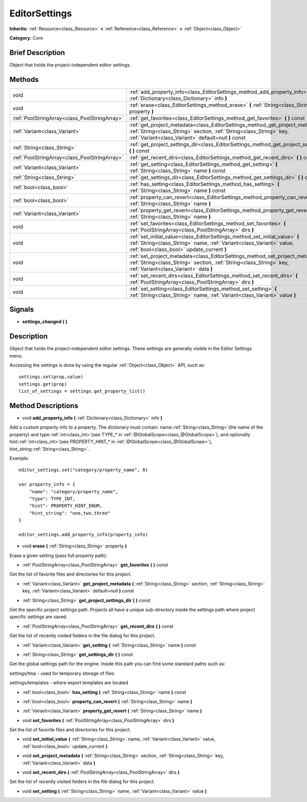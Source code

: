.. Generated automatically by doc/tools/makerst.py in Godot's source tree.
.. DO NOT EDIT THIS FILE, but the EditorSettings.xml source instead.
.. The source is found in doc/classes or modules/<name>/doc_classes.

.. _class_EditorSettings:

EditorSettings
==============

**Inherits:** :ref:`Resource<class_Resource>` **<** :ref:`Reference<class_Reference>` **<** :ref:`Object<class_Object>`

**Category:** Core

Brief Description
-----------------

Object that holds the project-independent editor settings.

Methods
-------

+-----------------------------------------------+------------------------------------------------------------------------------------------------------------------------------------------------------------------------------------------------------------------+
| void                                          | :ref:`add_property_info<class_EditorSettings_method_add_property_info>` **(** :ref:`Dictionary<class_Dictionary>` info **)**                                                                                     |
+-----------------------------------------------+------------------------------------------------------------------------------------------------------------------------------------------------------------------------------------------------------------------+
| void                                          | :ref:`erase<class_EditorSettings_method_erase>` **(** :ref:`String<class_String>` property **)**                                                                                                                 |
+-----------------------------------------------+------------------------------------------------------------------------------------------------------------------------------------------------------------------------------------------------------------------+
| :ref:`PoolStringArray<class_PoolStringArray>` | :ref:`get_favorites<class_EditorSettings_method_get_favorites>` **(** **)** const                                                                                                                                |
+-----------------------------------------------+------------------------------------------------------------------------------------------------------------------------------------------------------------------------------------------------------------------+
| :ref:`Variant<class_Variant>`                 | :ref:`get_project_metadata<class_EditorSettings_method_get_project_metadata>` **(** :ref:`String<class_String>` section, :ref:`String<class_String>` key, :ref:`Variant<class_Variant>` default=null **)** const |
+-----------------------------------------------+------------------------------------------------------------------------------------------------------------------------------------------------------------------------------------------------------------------+
| :ref:`String<class_String>`                   | :ref:`get_project_settings_dir<class_EditorSettings_method_get_project_settings_dir>` **(** **)** const                                                                                                          |
+-----------------------------------------------+------------------------------------------------------------------------------------------------------------------------------------------------------------------------------------------------------------------+
| :ref:`PoolStringArray<class_PoolStringArray>` | :ref:`get_recent_dirs<class_EditorSettings_method_get_recent_dirs>` **(** **)** const                                                                                                                            |
+-----------------------------------------------+------------------------------------------------------------------------------------------------------------------------------------------------------------------------------------------------------------------+
| :ref:`Variant<class_Variant>`                 | :ref:`get_setting<class_EditorSettings_method_get_setting>` **(** :ref:`String<class_String>` name **)** const                                                                                                   |
+-----------------------------------------------+------------------------------------------------------------------------------------------------------------------------------------------------------------------------------------------------------------------+
| :ref:`String<class_String>`                   | :ref:`get_settings_dir<class_EditorSettings_method_get_settings_dir>` **(** **)** const                                                                                                                          |
+-----------------------------------------------+------------------------------------------------------------------------------------------------------------------------------------------------------------------------------------------------------------------+
| :ref:`bool<class_bool>`                       | :ref:`has_setting<class_EditorSettings_method_has_setting>` **(** :ref:`String<class_String>` name **)** const                                                                                                   |
+-----------------------------------------------+------------------------------------------------------------------------------------------------------------------------------------------------------------------------------------------------------------------+
| :ref:`bool<class_bool>`                       | :ref:`property_can_revert<class_EditorSettings_method_property_can_revert>` **(** :ref:`String<class_String>` name **)**                                                                                         |
+-----------------------------------------------+------------------------------------------------------------------------------------------------------------------------------------------------------------------------------------------------------------------+
| :ref:`Variant<class_Variant>`                 | :ref:`property_get_revert<class_EditorSettings_method_property_get_revert>` **(** :ref:`String<class_String>` name **)**                                                                                         |
+-----------------------------------------------+------------------------------------------------------------------------------------------------------------------------------------------------------------------------------------------------------------------+
| void                                          | :ref:`set_favorites<class_EditorSettings_method_set_favorites>` **(** :ref:`PoolStringArray<class_PoolStringArray>` dirs **)**                                                                                   |
+-----------------------------------------------+------------------------------------------------------------------------------------------------------------------------------------------------------------------------------------------------------------------+
| void                                          | :ref:`set_initial_value<class_EditorSettings_method_set_initial_value>` **(** :ref:`String<class_String>` name, :ref:`Variant<class_Variant>` value, :ref:`bool<class_bool>` update_current **)**                |
+-----------------------------------------------+------------------------------------------------------------------------------------------------------------------------------------------------------------------------------------------------------------------+
| void                                          | :ref:`set_project_metadata<class_EditorSettings_method_set_project_metadata>` **(** :ref:`String<class_String>` section, :ref:`String<class_String>` key, :ref:`Variant<class_Variant>` data **)**               |
+-----------------------------------------------+------------------------------------------------------------------------------------------------------------------------------------------------------------------------------------------------------------------+
| void                                          | :ref:`set_recent_dirs<class_EditorSettings_method_set_recent_dirs>` **(** :ref:`PoolStringArray<class_PoolStringArray>` dirs **)**                                                                               |
+-----------------------------------------------+------------------------------------------------------------------------------------------------------------------------------------------------------------------------------------------------------------------+
| void                                          | :ref:`set_setting<class_EditorSettings_method_set_setting>` **(** :ref:`String<class_String>` name, :ref:`Variant<class_Variant>` value **)**                                                                    |
+-----------------------------------------------+------------------------------------------------------------------------------------------------------------------------------------------------------------------------------------------------------------------+

Signals
-------

.. _class_EditorSettings_signal_settings_changed:

- **settings_changed** **(** **)**

Description
-----------

Object that holds the project-independent editor settings. These settings are generally visible in the Editor Settings menu.

Accessing the settings is done by using the regular :ref:`Object<class_Object>` API, such as:

::

    settings.set(prop,value)
    settings.get(prop)
    list_of_settings = settings.get_property_list()

Method Descriptions
-------------------

.. _class_EditorSettings_method_add_property_info:

- void **add_property_info** **(** :ref:`Dictionary<class_Dictionary>` info **)**

Add a custom property info to a property. The dictionary must contain: name::ref:`String<class_String>`\ (the name of the property) and type::ref:`int<class_int>`\ (see TYPE\_\* in :ref:`@GlobalScope<class_@GlobalScope>`), and optionally hint::ref:`int<class_int>`\ (see PROPERTY_HINT\_\* in :ref:`@GlobalScope<class_@GlobalScope>`), hint_string::ref:`String<class_String>`.

Example:

::

    editor_settings.set("category/property_name", 0)
    
    var property_info = {
        "name": "category/property_name",
        "type": TYPE_INT,
        "hint": PROPERTY_HINT_ENUM,
        "hint_string": "one,two,three"
    }
    
    editor_settings.add_property_info(property_info)

.. _class_EditorSettings_method_erase:

- void **erase** **(** :ref:`String<class_String>` property **)**

Erase a given setting (pass full property path).

.. _class_EditorSettings_method_get_favorites:

- :ref:`PoolStringArray<class_PoolStringArray>` **get_favorites** **(** **)** const

Get the list of favorite files and directories for this project.

.. _class_EditorSettings_method_get_project_metadata:

- :ref:`Variant<class_Variant>` **get_project_metadata** **(** :ref:`String<class_String>` section, :ref:`String<class_String>` key, :ref:`Variant<class_Variant>` default=null **)** const

.. _class_EditorSettings_method_get_project_settings_dir:

- :ref:`String<class_String>` **get_project_settings_dir** **(** **)** const

Get the specific project settings path. Projects all have a unique sub-directory inside the settings path where project specific settings are saved.

.. _class_EditorSettings_method_get_recent_dirs:

- :ref:`PoolStringArray<class_PoolStringArray>` **get_recent_dirs** **(** **)** const

Get the list of recently visited folders in the file dialog for this project.

.. _class_EditorSettings_method_get_setting:

- :ref:`Variant<class_Variant>` **get_setting** **(** :ref:`String<class_String>` name **)** const

.. _class_EditorSettings_method_get_settings_dir:

- :ref:`String<class_String>` **get_settings_dir** **(** **)** const

Get the global settings path for the engine. Inside this path you can find some standard paths such as:

settings/tmp - used for temporary storage of files

settings/templates - where export templates are located

.. _class_EditorSettings_method_has_setting:

- :ref:`bool<class_bool>` **has_setting** **(** :ref:`String<class_String>` name **)** const

.. _class_EditorSettings_method_property_can_revert:

- :ref:`bool<class_bool>` **property_can_revert** **(** :ref:`String<class_String>` name **)**

.. _class_EditorSettings_method_property_get_revert:

- :ref:`Variant<class_Variant>` **property_get_revert** **(** :ref:`String<class_String>` name **)**

.. _class_EditorSettings_method_set_favorites:

- void **set_favorites** **(** :ref:`PoolStringArray<class_PoolStringArray>` dirs **)**

Set the list of favorite files and directories for this project.

.. _class_EditorSettings_method_set_initial_value:

- void **set_initial_value** **(** :ref:`String<class_String>` name, :ref:`Variant<class_Variant>` value, :ref:`bool<class_bool>` update_current **)**

.. _class_EditorSettings_method_set_project_metadata:

- void **set_project_metadata** **(** :ref:`String<class_String>` section, :ref:`String<class_String>` key, :ref:`Variant<class_Variant>` data **)**

.. _class_EditorSettings_method_set_recent_dirs:

- void **set_recent_dirs** **(** :ref:`PoolStringArray<class_PoolStringArray>` dirs **)**

Set the list of recently visited folders in the file dialog for this project.

.. _class_EditorSettings_method_set_setting:

- void **set_setting** **(** :ref:`String<class_String>` name, :ref:`Variant<class_Variant>` value **)**

